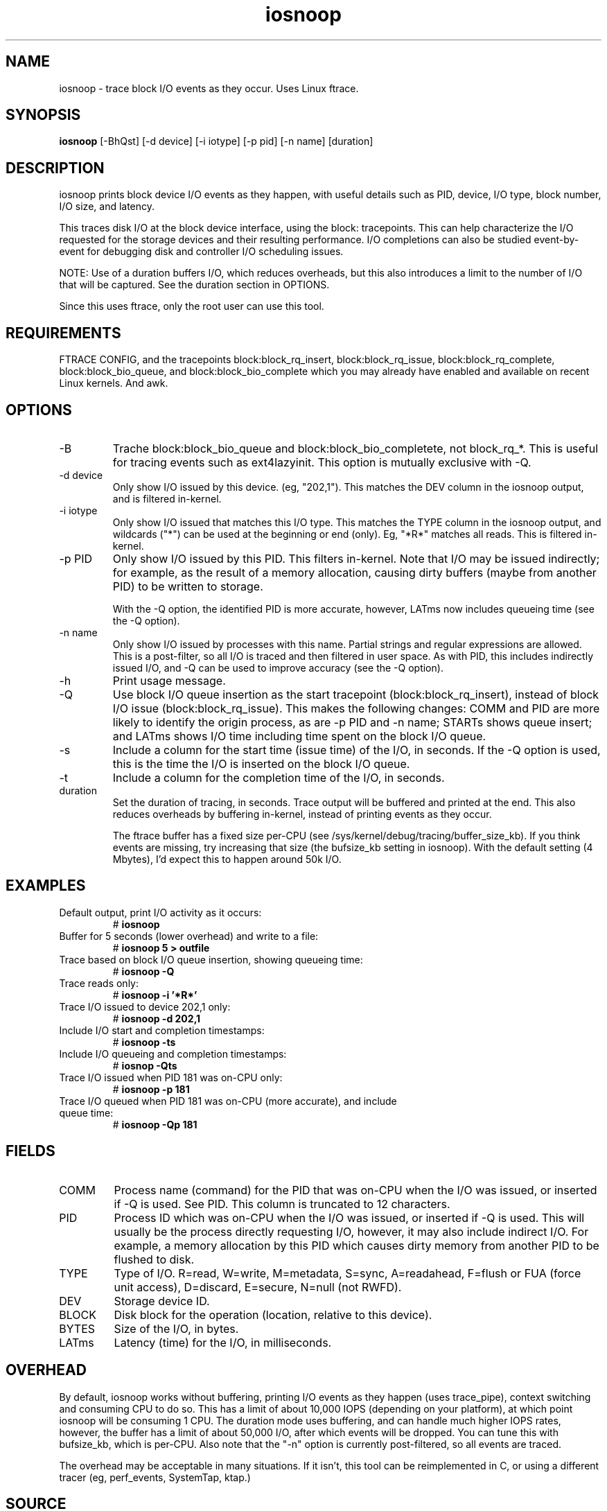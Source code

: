 .TH iosnoop 8  "2014-07-12" "USER COMMANDS"
.SH NAME
iosnoop \- trace block I/O events as they occur. Uses Linux ftrace.
.SH SYNOPSIS
.B iosnoop
[\-BhQst] [\-d device] [\-i iotype] [\-p pid] [\-n name] [duration]
.SH DESCRIPTION
iosnoop prints block device I/O events as they happen, with useful details such
as PID, device, I/O type, block number, I/O size, and latency.

This traces disk I/O at the block device interface, using the block:
tracepoints. This can help characterize the I/O requested for the storage
devices and their resulting performance. I/O completions can also be studied
event-by-event for debugging disk and controller I/O scheduling issues.

NOTE: Use of a duration buffers I/O, which reduces overheads, but this also
introduces a limit to the number of I/O that will be captured. See the duration
section in OPTIONS.

Since this uses ftrace, only the root user can use this tool.
.SH REQUIREMENTS
FTRACE CONFIG, and the tracepoints block:block_rq_insert, block:block_rq_issue,
block:block_rq_complete, block:block_bio_queue, and block:block_bio_complete
which you may already have enabled and available on recent Linux kernels. And awk.
.SH OPTIONS
.TP
\-B
Trache block:block_bio_queue and block:block_bio_completete, not block_rq_*.
This is useful for tracing events such as ext4lazyinit. This option is mutually
exclusive with -Q.
.TP
\-d device
Only show I/O issued by this device. (eg, "202,1"). This matches the DEV
column in the iosnoop output, and is filtered in-kernel.
.TP
\-i iotype
Only show I/O issued that matches this I/O type. This matches the TYPE column
in the iosnoop output, and wildcards ("*") can be used at the beginning or
end (only). Eg, "*R*" matches all reads. This is filtered in-kernel.
.TP
\-p PID
Only show I/O issued by this PID. This filters in-kernel. Note that I/O may be
issued indirectly; for example, as the result of a memory allocation, causing
dirty buffers (maybe from another PID) to be written to storage.

With the \-Q
option, the identified PID is more accurate, however, LATms now includes
queueing time (see the \-Q option).
.TP
\-n name
Only show I/O issued by processes with this name. Partial strings and regular
expressions are allowed. This is a post-filter, so all I/O is traced and then
filtered in user space. As with PID, this includes indirectly issued I/O,
and \-Q can be used to improve accuracy (see the \-Q option).
.TP
\-h
Print usage message.
.TP
\-Q
Use block I/O queue insertion as the start tracepoint (block:block_rq_insert),
instead of block I/O issue (block:block_rq_issue). This makes the following
changes: COMM and PID are more likely to identify the origin process, as are
\-p PID and \-n name; STARTs shows queue insert; and LATms shows I/O
time including time spent on the block I/O queue.
.TP
\-s
Include a column for the start time (issue time) of the I/O, in seconds.
If the \-Q option is used, this is the time the I/O is inserted on the block
I/O queue.
.TP
\-t
Include a column for the completion time of the I/O, in seconds.
.TP
duration
Set the duration of tracing, in seconds. Trace output will be buffered and
printed at the end. This also reduces overheads by buffering in-kernel,
instead of printing events as they occur.

The ftrace buffer has a fixed size per-CPU (see
/sys/kernel/debug/tracing/buffer_size_kb). If you think events are missing,
try increasing that size (the bufsize_kb setting in iosnoop). With the
default setting (4 Mbytes), I'd expect this to happen around 50k I/O.
.SH EXAMPLES
.TP
Default output, print I/O activity as it occurs:
# 
.B iosnoop
.TP
Buffer for 5 seconds (lower overhead) and write to a file:
# 
.B iosnoop 5 > outfile
.TP
Trace based on block I/O queue insertion, showing queueing time:
#
.B iosnoop -Q
.TP
Trace reads only:
#
.B iosnoop \-i '*R*'
.TP
Trace I/O issued to device 202,1 only:
#
.B iosnoop \-d 202,1
.TP
Include I/O start and completion timestamps:
#
.B iosnoop \-ts
.TP
Include I/O queueing and completion timestamps:
#
.B iosnop \-Qts
.TP
Trace I/O issued when PID 181 was on-CPU only:
#
.B iosnoop \-p 181
.TP
Trace I/O queued when PID 181 was on-CPU (more accurate), and include queue time:
#
.B iosnoop \-Qp 181
.SH FIELDS
.TP
COMM
Process name (command) for the PID that was on-CPU when the I/O was issued, or
inserted if \-Q is used. See PID. This column is truncated to 12 characters.
.TP
PID
Process ID which was on-CPU when the I/O was issued, or inserted if \-Q is
used. This will usually be the
process directly requesting I/O, however, it may also include indirect I/O. For
example, a memory allocation by this PID which causes dirty memory from another
PID to be flushed to disk.
.TP
TYPE
Type of I/O. R=read, W=write, M=metadata, S=sync, A=readahead, F=flush or FUA (force unit access), D=discard, E=secure, N=null (not RWFD).
.TP
DEV
Storage device ID.
.TP
BLOCK
Disk block for the operation (location, relative to this device).
.TP
BYTES
Size of the I/O, in bytes.
.TP
LATms
Latency (time) for the I/O, in milliseconds.
.SH OVERHEAD
By default, iosnoop works without buffering, printing I/O events
as they happen (uses trace_pipe), context switching and consuming CPU to do
so. This has a limit of about 10,000 IOPS (depending on your platform), at
which point iosnoop will be consuming 1 CPU. The duration mode uses buffering,
and can handle much higher IOPS rates, however, the buffer has a limit of
about 50,000 I/O, after which events will be dropped. You can tune this with
bufsize_kb, which is per-CPU. Also note that the "-n" option is currently
post-filtered, so all events are traced.

The overhead may be acceptable in many situations. If it isn't, this tool
can be reimplemented in C, or using a different tracer (eg, perf_events,
SystemTap, ktap.)
.SH SOURCE
This is from the perf-tools collection.
.IP
https://github.com/brendangregg/perf-tools
.PP
Also look under the examples directory for a text file containing example
usage, output, and commentary for this tool.
.SH OS
Linux
.SH STABILITY
Unstable - in development.
.SH AUTHOR
Brendan Gregg
.SH SEE ALSO
iolatency(8), iostat(1), lsblk(8)
